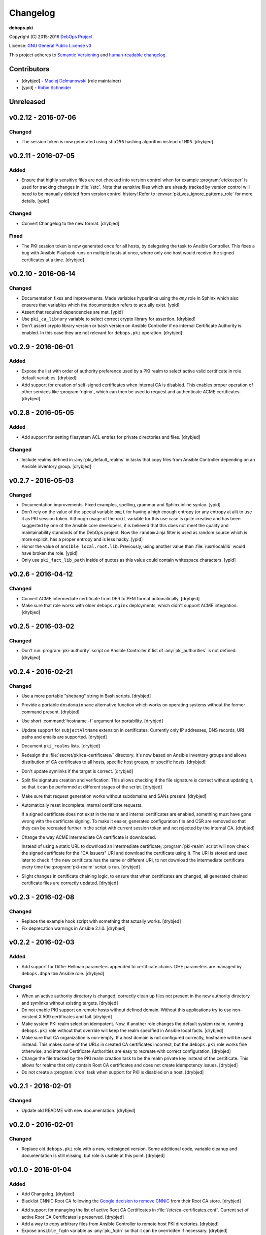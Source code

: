 Changelog
=========

**debops.pki**

Copyright (C) 2015-2016 `DebOps Project <http://debops.org/>`_

License: `GNU General Public License v3 <https://www.tldrlegal.com/l/gpl-3.0>`_

This project adheres to `Semantic Versioning <http://semver.org/>`_
and `human-readable changelog <http://keepachangelog.com/>`_.


Contributors
------------

- [drybjed] - `Maciej Delmanowski <https://github.com/drybjed/>`_  (role maintainer)
- [ypid] - `Robin Schneider <https://github.com/ypid/>`_


Unreleased
----------


v0.2.12 - 2016-07-06
--------------------

Changed
~~~~~~~

- The session token is now generated using ``sha256`` hashing algorithm instead
  of ``MD5``. [drybjed]


v0.2.11 - 2016-07-05
--------------------

Added
~~~~~

- Ensure that highly sensitive files are not checked into version control when
  for example :program:`etckeeper` is used for tracking changes in :file:`/etc`.
  Note that sensitive files which are already tracked by version control will
  need to be manually deleted from version control history!
  Refer to :envvar:`pki_vcs_ignore_patterns_role` for more details. [ypid]

Changed
~~~~~~~

- Convert Changelog to the new format. [drybjed]

Fixed
~~~~~

- The PKI session token is now generated once for all hosts, by delegating the
  task to Ansible Controller. This fixes a bug with Ansible Playbook runs on
  multiple hosts at once, where only one host would receive the signed
  certificates at a time. [drybjed]


v0.2.10 - 2016-06-14
--------------------

Changed
~~~~~~~

- Documentation fixes and improvements. Made variables hyperlinks using the
  `any` role in Sphinx which also ensures that variables which the
  documentation refers to actually exist. [ypid]

- Assert that required dependencies are met. [ypid]

- Use ``pki_ca_library`` variable to select correct crypto library for
  assertion. [drybjed]

- Don't assert crypto library version or ``bash`` version on Ansible Controller
  if no internal Certificate Authority is enabled. In this case they are not
  relevant for ``debops.pki`` operation. [drybjed]


v0.2.9 - 2016-06-01
-------------------

Added
~~~~~

- Expose the list with order of authority preference used by a PKI realm to
  select active valid certificate in role default variables. [drybjed]

- Add support for creation of self-signed certificates when internal CA is
  disabled. This enables proper operation of other services like :program:`nginx`,
  which can then be used to request and authenticate ACME certificates.
  [drybjed]


v0.2.8 - 2016-05-05
-------------------

Added
~~~~~

- Add support for setting filesystem ACL entries for private directories and
  files. [drybjed]

Changed
~~~~~~~

- Include realms defined in :any:`pki_default_realms` in tasks that copy files
  from Ansible Controller depending on an Ansible inventory group. [drybjed]


v0.2.7 - 2016-05-03
-------------------

Changed
~~~~~~~

- Documentation improvements. Fixed examples, spelling, grammar and Sphinx inline
  syntax. [ypid]

- Don’t rely on the value of the special variable ``omit`` for having a high
  enough entropy (or any entropy at all) to use it as PKI session token.
  Although usage of the ``omit`` variable for this use case is quite creative
  and has been suggested by one of the Ansible core developers, it is believed
  that this does not meet the quality and maintainability standards of the
  DebOps project. Now the ``random`` Jinja filter is used as random source
  which is more explicit, has a proper entropy and is less hacky. [ypid]

- Honor the value of ``ansible_local.root.lib``. Previously, using another
  value than :file:`/usr/local/lib` would have broken the role. [ypid]

- Only use ``pki_fact_lib_path`` inside of quotes as this value could contain
  whitespace characters. [ypid]


v0.2.6 - 2016-04-12
-------------------

Changed
~~~~~~~

- Convert ACME intermediate certificate from DER to PEM format automatically.
  [drybjed]

- Make sure that role works with older ``debops.nginx`` deployments, which
  didn't support ACME integration. [drybjed]


v0.2.5 - 2016-03-02
-------------------

Changed
~~~~~~~

- Don't run :program:`pki-authority` script on Ansible Controller if list of
  :any:`pki_authorities` is not defined. [drybjed]


v0.2.4 - 2016-02-21
-------------------

Changed
~~~~~~~

- Use a more portable "shebang" string in Bash scripts. [drybjed]

- Provide a portable ``dnsdomainname`` alternative function which works on
  operating systems without the former command present. [drybjed]

- Use short :command:`hostname -f` argument for portability. [drybjed]

- Update support for ``subjectAltName`` extension in certificates. Currently
  only IP addresses, DNS records, URI paths and emails are supported. [drybjed]

- Document ``pki_realms`` lists. [drybjed]

- Redesign the :file:`secret/pki/ca-certificates/` directory. It's now based on
  Ansible inventory groups and allows distribution of CA certificates to all
  hosts, specific host groups, or specific hosts. [drybjed]

- Don't update symlinks if the target is correct. [drybjed]

- Split file signature creation and verification. This allows checking if the
  file signature is correct without updating it, so that it can be performed at
  different stages of the script. [drybjed]

- Make sure that request generation works without subdomains and SANs present.
  [drybjed]

- Automatically reset incomplete internal certificate requests.

  If a signed certificate does not exist in the realm and internal certificates
  are enabled, something must have gone wrong with the certificate signing. To
  make it easier, generated configuration file and CSR are removed so that they
  can be recreated further in the script with current session token and not
  rejected by the internal CA. [drybjed]

- Change the way ACME intermediate CA certificate is downloaded.

  Instead of using a static URL to download an intermediate certificate,
  :program:`pki-realm` script will now check the signed certificate for the "CA
  Issuers" URI and download the certificate using it. The URI is stored and
  used later to check if the new certificate has the same or different URI, to
  not download the intermediate certificate every time the :program:`pki-realm` script
  is run. [drybjed]

- Slight changes in certificate chaining logic, to ensure that when
  certificates are changed, all generated chained certificate files are
  correctly updated. [drybjed]


v0.2.3 - 2016-02-08
-------------------

Changed
~~~~~~~

- Replace the example hook script with something that actually works. [drybjed]

- Fix deprecation warnings in Ansible 2.1.0. [drybjed]


v0.2.2 - 2016-02-03
-------------------

Added
~~~~~

- Add support for Diffie-Hellman parameters appended to certificate chains. DHE
  parameters are managed by ``debops.dhparam`` Ansible role. [drybjed]

Changed
~~~~~~~

- When an active authority directory is changed, correctly clean up files not
  present in the new authority directory and symlinks without existing targets.
  [drybjed]

- Do not enable PKI support on remote hosts without defined domain. Without
  this applications try to use non-existent X.509 certificates and fail.
  [drybjed]

- Make system PKI realm selection idempotent. Now, if another role changes the
  default system realm, running ``debops.pki`` role without that override will
  keep the realm specified in Ansible local facts. [drybjed]

- Make sure that CA organization is non-empty. If a host domain is not
  configured correctly, hostname will be used instead. This makes some of the
  URLs in created CA certificates incorrect, but the ``debops.pki`` role works
  fine otherwise, and internal Certificate Authorities are easy to recreate
  with correct configuration. [drybjed]

- Change the file tracked by the PKI realm creation task to be the realm
  private key instead of the certificate. This allows for realms that only
  contain Root CA certificates and does not create idempotency issues.
  [drybjed]

- Do not create a :program:`cron` task when support for PKI is disabled on a host.
  [drybjed]


v0.2.1 - 2016-02-01
-------------------

Changed
~~~~~~~

- Update old README with new documentation. [drybjed]


v0.2.0 - 2016-02-01
-------------------

Changed
~~~~~~~

- Replace old ``debops.pki`` role with a new, redesigned version. Some
  additional code, variable cleanup and documentation is still missing, but
  role is usable at this point. [drybjed]


v0.1.0 - 2016-01-04
-------------------

Added
~~~~~

- Add Changelog. [drybjed]

- Blacklist CNNIC Root CA following the `Google decision to remove CNNIC`_ from
  their Root CA store. [drybjed]

.. _Google decision to remove CNNIC: https://security.googleblog.com/2015/03/maintaining-digital-certificate-security.html

- Add support for managing the list of active Root CA Certificates in
  :file:`/etc/ca-certificates.conf`. Current set of active Root CA Certificates is
  preserved. [drybjed]

- Add a way to copy arbitrary files from Ansible Controller to remote host PKI
  directories. [drybjed]

- Expose ``ansible_fqdn`` variable as :any:`pki_fqdn` so that it can be overridden
  if necessary. [drybjed]

Changed
~~~~~~~

- Reorder Changelog entries. [drybjed]

Removed
~~~~~~~

- Remove Diffie-Hellman parameter support from the role, it's now managed by
  a separate ``debops.dhparam`` Ansible role. Existing hosts won't be affected.
  [drybjed]

